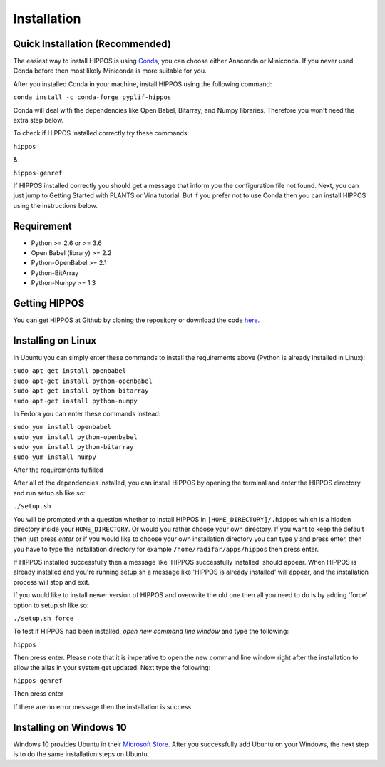 Installation
============

Quick Installation (Recommended)
--------------------------------

The easiest way to install HIPPOS is using `Conda <https://docs.anaconda.com/anaconda/install/>`_, you
can choose either Anaconda or Miniconda. If you never used Conda before then most likely Miniconda
is more suitable for you.

After you installed Conda in your machine, install HIPPOS using the following command:

``conda install -c conda-forge pyplif-hippos``

Conda will deal with the dependencies like Open Babel, Bitarray, and Numpy libraries. Therefore you
won't need the extra step below.

To check if HIPPOS installed correctly try these commands:

``hippos``

&

``hippos-genref``

If HIPPOS installed correctly you should get a message that inform you the configuration file not found.
Next, you can just jump to Getting Started with PLANTS or Vina tutorial. But if you prefer not to use Conda
then you can install HIPPOS using the instructions below.

Requirement
-----------

* Python >= 2.6 or >= 3.6
* Open Babel (library) >= 2.2
* Python-OpenBabel >= 2.1
* Python-BitArray
* Python-Numpy >= 1.3

Getting HIPPOS
--------------

You can get HIPPOS at Github by cloning the repository or download the code `here <https://github.com/radifar/PyPLIF-HIPPOS>`_.

Installing on Linux
-------------------

In Ubuntu you can simply enter these commands to install the requirements above (Python is already installed in Linux):

| ``sudo apt-get install openbabel``
| ``sudo apt-get install python-openbabel``
| ``sudo apt-get install python-bitarray``
| ``sudo apt-get install python-numpy``

In Fedora you can enter these commands instead:

| ``sudo yum install openbabel``
| ``sudo yum install python-openbabel``
| ``sudo yum install python-bitarray``
| ``sudo yum install numpy``

After the requirements fulfilled

After all of the dependencies installed, you can install HIPPOS by opening
the terminal and enter the HIPPOS directory and run setup.sh like so:

``./setup.sh``

You will be prompted with a question whether to install HIPPOS in ``[HOME_DIRECTORY]/.hippos``
which is a hidden directory inside your ``HOME_DIRECTORY``. Or would you rather
choose your own directory. If you want to keep the default then just press `enter`
or if you would like to choose your own installation directory you can type `y`
and press enter, then you have to type the installation directory for example
``/home/radifar/apps/hippos`` then press enter.

If HIPPOS installed successfully then a message like 'HIPPOS successfully
installed' should appear. When HIPPOS is already installed and you're running
setup.sh a message like 'HIPPOS is already installed' will appear, and the
installation process will stop and exit.

If you would like to install newer version of HIPPOS and overwrite the old
one then all you need to do is by adding 'force' option to setup.sh like so:

``./setup.sh force``

To test if HIPPOS had been installed, *open new command line window* and type the following:

``hippos``

Then press enter. Please note that it is imperative to open the new command
line window right after the installation to allow the alias in your system get updated.
Next type the following:

``hippos-genref``

Then press enter

If there are no error message then the installation is success.

Installing on Windows 10
------------------------

Windows 10 provides Ubuntu in their `Microsoft Store <https://www.microsoft.com/en-us/p/ubuntu/9nblggh4msv6>`_. 
After you successfully add Ubuntu on your Windows, the next step is to do the same installation steps on Ubuntu.

